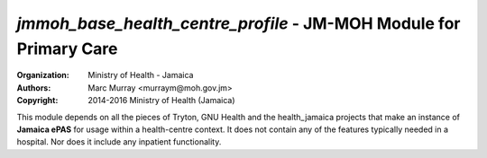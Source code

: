 
*jmmoh_base_health_centre_profile* - JM-MOH Module for Primary Care
=========================================================================

:Organization: Ministry of Health - Jamaica
:Authors: Marc Murray <murraym@moh.gov.jm>
:Copyright: 2014-2016 Ministry of Health (Jamaica)

This module depends on all the pieces of Tryton, GNU Health and the 
health_jamaica projects that make an instance of **Jamaica ePAS** for
usage within a health-centre context. It does not contain any of the 
features typically needed in a hospital. Nor does it include any 
inpatient functionality.


